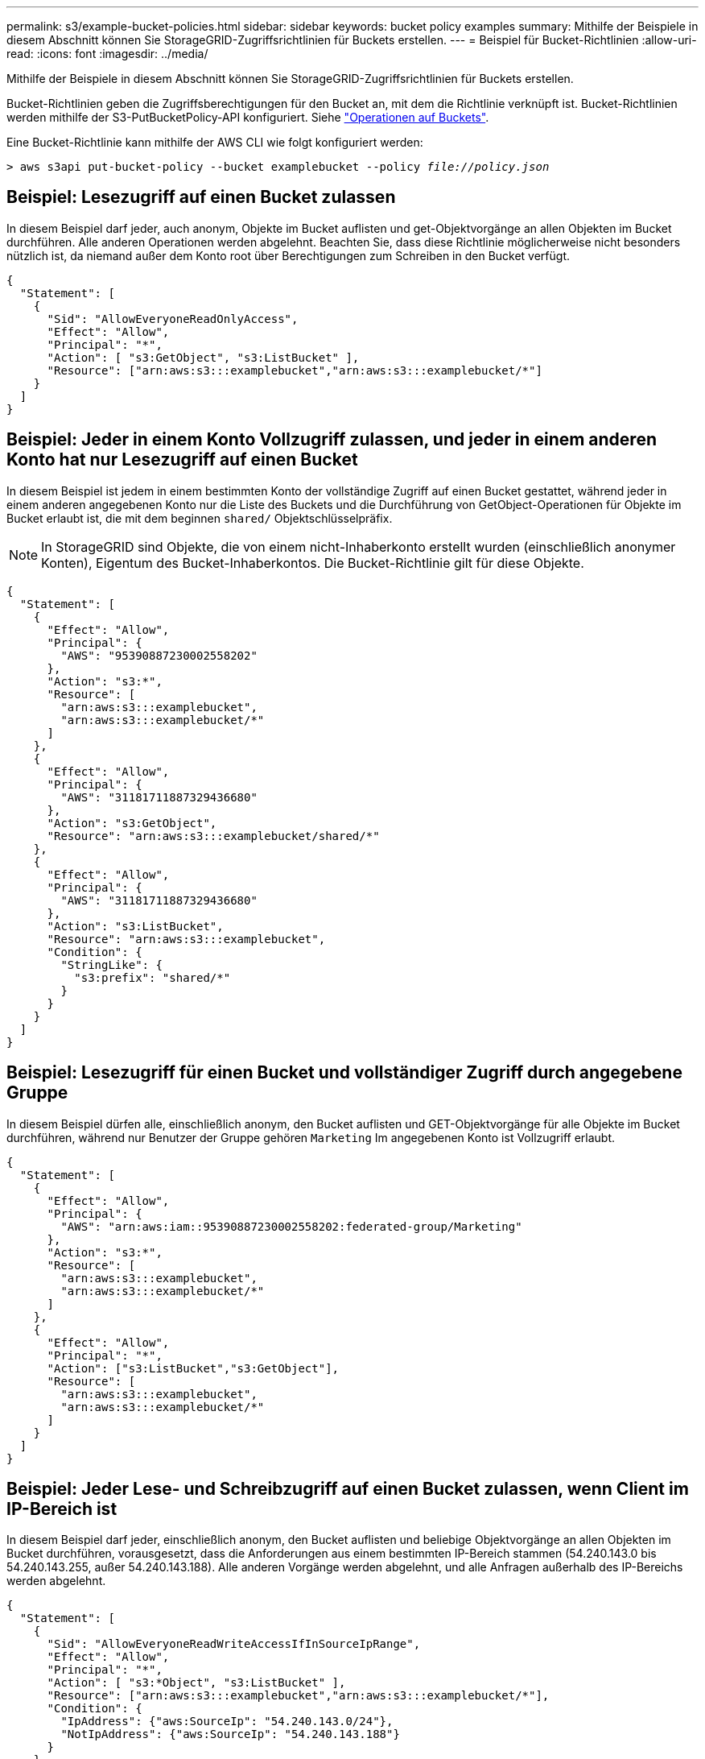 ---
permalink: s3/example-bucket-policies.html 
sidebar: sidebar 
keywords: bucket policy examples 
summary: Mithilfe der Beispiele in diesem Abschnitt können Sie StorageGRID-Zugriffsrichtlinien für Buckets erstellen. 
---
= Beispiel für Bucket-Richtlinien
:allow-uri-read: 
:icons: font
:imagesdir: ../media/


[role="lead"]
Mithilfe der Beispiele in diesem Abschnitt können Sie StorageGRID-Zugriffsrichtlinien für Buckets erstellen.

Bucket-Richtlinien geben die Zugriffsberechtigungen für den Bucket an, mit dem die Richtlinie verknüpft ist. Bucket-Richtlinien werden mithilfe der S3-PutBucketPolicy-API konfiguriert. Siehe link:operations-on-buckets.html["Operationen auf Buckets"].

Eine Bucket-Richtlinie kann mithilfe der AWS CLI wie folgt konfiguriert werden:

[listing, subs="specialcharacters,quotes"]
----
> aws s3api put-bucket-policy --bucket examplebucket --policy _file://policy.json_
----


== Beispiel: Lesezugriff auf einen Bucket zulassen

In diesem Beispiel darf jeder, auch anonym, Objekte im Bucket auflisten und get-Objektvorgänge an allen Objekten im Bucket durchführen. Alle anderen Operationen werden abgelehnt. Beachten Sie, dass diese Richtlinie möglicherweise nicht besonders nützlich ist, da niemand außer dem Konto root über Berechtigungen zum Schreiben in den Bucket verfügt.

[listing]
----
{
  "Statement": [
    {
      "Sid": "AllowEveryoneReadOnlyAccess",
      "Effect": "Allow",
      "Principal": "*",
      "Action": [ "s3:GetObject", "s3:ListBucket" ],
      "Resource": ["arn:aws:s3:::examplebucket","arn:aws:s3:::examplebucket/*"]
    }
  ]
}
----


== Beispiel: Jeder in einem Konto Vollzugriff zulassen, und jeder in einem anderen Konto hat nur Lesezugriff auf einen Bucket

In diesem Beispiel ist jedem in einem bestimmten Konto der vollständige Zugriff auf einen Bucket gestattet, während jeder in einem anderen angegebenen Konto nur die Liste des Buckets und die Durchführung von GetObject-Operationen für Objekte im Bucket erlaubt ist, die mit dem beginnen `shared/` Objektschlüsselpräfix.


NOTE: In StorageGRID sind Objekte, die von einem nicht-Inhaberkonto erstellt wurden (einschließlich anonymer Konten), Eigentum des Bucket-Inhaberkontos. Die Bucket-Richtlinie gilt für diese Objekte.

[listing]
----
{
  "Statement": [
    {
      "Effect": "Allow",
      "Principal": {
        "AWS": "95390887230002558202"
      },
      "Action": "s3:*",
      "Resource": [
        "arn:aws:s3:::examplebucket",
        "arn:aws:s3:::examplebucket/*"
      ]
    },
    {
      "Effect": "Allow",
      "Principal": {
        "AWS": "31181711887329436680"
      },
      "Action": "s3:GetObject",
      "Resource": "arn:aws:s3:::examplebucket/shared/*"
    },
    {
      "Effect": "Allow",
      "Principal": {
        "AWS": "31181711887329436680"
      },
      "Action": "s3:ListBucket",
      "Resource": "arn:aws:s3:::examplebucket",
      "Condition": {
        "StringLike": {
          "s3:prefix": "shared/*"
        }
      }
    }
  ]
}
----


== Beispiel: Lesezugriff für einen Bucket und vollständiger Zugriff durch angegebene Gruppe

In diesem Beispiel dürfen alle, einschließlich anonym, den Bucket auflisten und GET-Objektvorgänge für alle Objekte im Bucket durchführen, während nur Benutzer der Gruppe gehören `Marketing` Im angegebenen Konto ist Vollzugriff erlaubt.

[listing]
----
{
  "Statement": [
    {
      "Effect": "Allow",
      "Principal": {
        "AWS": "arn:aws:iam::95390887230002558202:federated-group/Marketing"
      },
      "Action": "s3:*",
      "Resource": [
        "arn:aws:s3:::examplebucket",
        "arn:aws:s3:::examplebucket/*"
      ]
    },
    {
      "Effect": "Allow",
      "Principal": "*",
      "Action": ["s3:ListBucket","s3:GetObject"],
      "Resource": [
        "arn:aws:s3:::examplebucket",
        "arn:aws:s3:::examplebucket/*"
      ]
    }
  ]
}
----


== Beispiel: Jeder Lese- und Schreibzugriff auf einen Bucket zulassen, wenn Client im IP-Bereich ist

In diesem Beispiel darf jeder, einschließlich anonym, den Bucket auflisten und beliebige Objektvorgänge an allen Objekten im Bucket durchführen, vorausgesetzt, dass die Anforderungen aus einem bestimmten IP-Bereich stammen (54.240.143.0 bis 54.240.143.255, außer 54.240.143.188). Alle anderen Vorgänge werden abgelehnt, und alle Anfragen außerhalb des IP-Bereichs werden abgelehnt.

[listing]
----
{
  "Statement": [
    {
      "Sid": "AllowEveryoneReadWriteAccessIfInSourceIpRange",
      "Effect": "Allow",
      "Principal": "*",
      "Action": [ "s3:*Object", "s3:ListBucket" ],
      "Resource": ["arn:aws:s3:::examplebucket","arn:aws:s3:::examplebucket/*"],
      "Condition": {
        "IpAddress": {"aws:SourceIp": "54.240.143.0/24"},
        "NotIpAddress": {"aws:SourceIp": "54.240.143.188"}
      }
    }
  ]
}
----


== Beispiel: Vollständigen Zugriff auf einen Bucket zulassen, der ausschließlich von einem festgelegten föderierten Benutzer verwendet wird

In diesem Beispiel ist dem föderierten Benutzer Alex der vollständige Zugriff auf das erlaubt `examplebucket` Bucket und seine Objekte. Alle anderen Benutzer, einschließlich '`root`', werden ausdrücklich allen Operationen verweigert. Beachten Sie jedoch, dass '`root`' niemals die Berechtigungen zum Put/get/DeleteBucketPolicy verweigert wird.

[listing]
----
{
  "Statement": [
    {
      "Effect": "Allow",
      "Principal": {
        "AWS": "arn:aws:iam::95390887230002558202:federated-user/Alex"
      },
      "Action": [
        "s3:*"
      ],
      "Resource": [
        "arn:aws:s3:::examplebucket",
        "arn:aws:s3:::examplebucket/*"
      ]
    },
    {
      "Effect": "Deny",
      "NotPrincipal": {
        "AWS": "arn:aws:iam::95390887230002558202:federated-user/Alex"
      },
      "Action": [
        "s3:*"
      ],
      "Resource": [
        "arn:aws:s3:::examplebucket",
        "arn:aws:s3:::examplebucket/*"
      ]
    }
  ]
}
----


== Beispiel: PutOverwriteObject-Berechtigung

In diesem Beispiel ist der `Deny` Effect für PutOverwriteObject und DeleteObject stellt sicher, dass niemand die Daten, benutzerdefinierte Metadaten und S3-Objekt-Tagging überschreiben oder löschen kann.

[listing]
----
{
  "Statement": [
    {
      "Effect": "Deny",
      "Principal": "*",
      "Action": [
        "s3:PutOverwriteObject",
        "s3:DeleteObject",
        "s3:DeleteObjectVersion"
      ],
      "Resource": "arn:aws:s3:::wormbucket/*"
    },
    {
      "Effect": "Allow",
      "Principal": {
        "AWS": "arn:aws:iam::95390887230002558202:federated-group/SomeGroup"

},
      "Action": "s3:ListBucket",
      "Resource": "arn:aws:s3:::wormbucket"
    },
    {
      "Effect": "Allow",
      "Principal": {
        "AWS": "arn:aws:iam::95390887230002558202:federated-group/SomeGroup"

},
      "Action": "s3:*",
      "Resource": "arn:aws:s3:::wormbucket/*"
    }
  ]
}
----